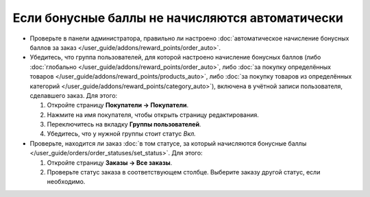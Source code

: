 ************************************************
Если бонусные баллы не начисляются автоматически
************************************************

* Проверьте в панели администратора, правильно ли настроено :doc:`автоматическое начисление бонусных баллов за заказ </user_guide/addons/reward_points/order_auto>`.

* Убедитесь, что группа пользователей, для которой настроено начисление бонусных баллов (либо :doc:`глобально </user_guide/addons/reward_points/order_auto>`, либо :doc:`за покупку определённых товаров </user_guide/addons/reward_points/products_auto>`, либо :doc:`за покупку товаров из определённых категорий </user_guide/addons/reward_points/category_auto>`), включена в учётной записи пользователя, сделавшего заказ. Для этого:

  #. Откройте страницу **Покупатели → Покупатели**.

  #. Нажмите на имя покупателя, чтобы открыть страницу редактирования.

  #. Переключитесь на вкладку **Группы пользователей**.

  #. Убедитесь, что у нужной группы стоит статус *Вкл.*

* Проверьте, находится ли заказ :doc:`в том статусе, за который начисляются бонусные баллы </user_guide/orders/order_statuses/set_status>`. Для этого:

  #. Откройте страницу **Заказы → Все заказы**.

  #. Проверьте статус заказа в соответствующем столбце. Выберите заказу другой статус, если необходимо.


